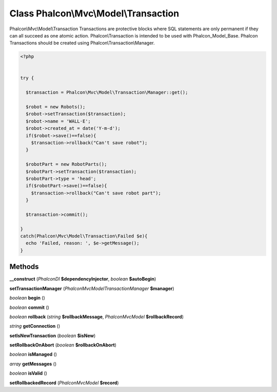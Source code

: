 Class **Phalcon\\Mvc\\Model\\Transaction**
==========================================

Phalcon\\Mvc\\Model\\Transaction   Transactions are protective blocks where SQL statements are only permanent if they can  all succeed as one atomic action. Phalcon\\Transaction is intended to be used with Phalcon_Model_Base.  Phalcon Transactions should be created using Phalcon\\Transaction\\Manager.  

.. code-block:: php

    <?php

    
    try {
    
      $transaction = Phalcon\Mvc\Model\Transaction\Manager::get();
    
      $robot = new Robots();
      $robot->setTransaction($transaction);
      $robot->name = 'WALL·E';
      $robot->created_at = date('Y-m-d');
      if($robot->save()==false){
        $transaction->rollback("Can't save robot");
      }
    
      $robotPart = new RobotParts();
      $robotPart->setTransaction($transaction);
      $robotPart->type = 'head';
      if($robotPart->save()==false){
        $transaction->rollback("Can't save robot part");
      }
    
      $transaction->commit();
    
    }
    catch(Phalcon\Mvc\Model\Transaction\Failed $e){
      echo 'Failed, reason: ', $e->getMessage();
    }
    
    





Methods
---------

**__construct** (*Phalcon\DI* **$dependencyInjector**, *boolean* **$autoBegin**)

**setTransactionManager** (*Phalcon\Mvc\Model\Transaction\Manager* **$manager**)

*boolean* **begin** ()

*boolean* **commit** ()

*boolean* **rollback** (*string* **$rollbackMessage**, *Phalcon\Mvc\Model* **$rollbackRecord**)

*string* **getConnection** ()

**setIsNewTransaction** (*boolean* **$isNew**)

**setRollbackOnAbort** (*boolean* **$rollbackOnAbort**)

*boolean* **isManaged** ()

*array* **getMessages** ()

*boolean* **isValid** ()

**setRollbackedRecord** (*Phalcon\Mvc\Model* **$record**)

